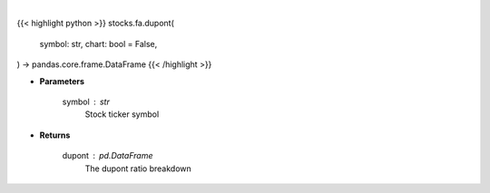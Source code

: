 .. role:: python(code)
    :language: python
    :class: highlight

|

.. raw:: html

    <h3>
    > Getting data
    </h3>

{{< highlight python >}}
stocks.fa.dupont(
    symbol: str,
    chart: bool = False,
) -> pandas.core.frame.DataFrame
{{< /highlight >}}

.. raw:: html

    <p>
    Get dupont ratios
    </p>

* **Parameters**

    symbol : str
        Stock ticker symbol

* **Returns**

    dupont : pd.DataFrame
        The dupont ratio breakdown
